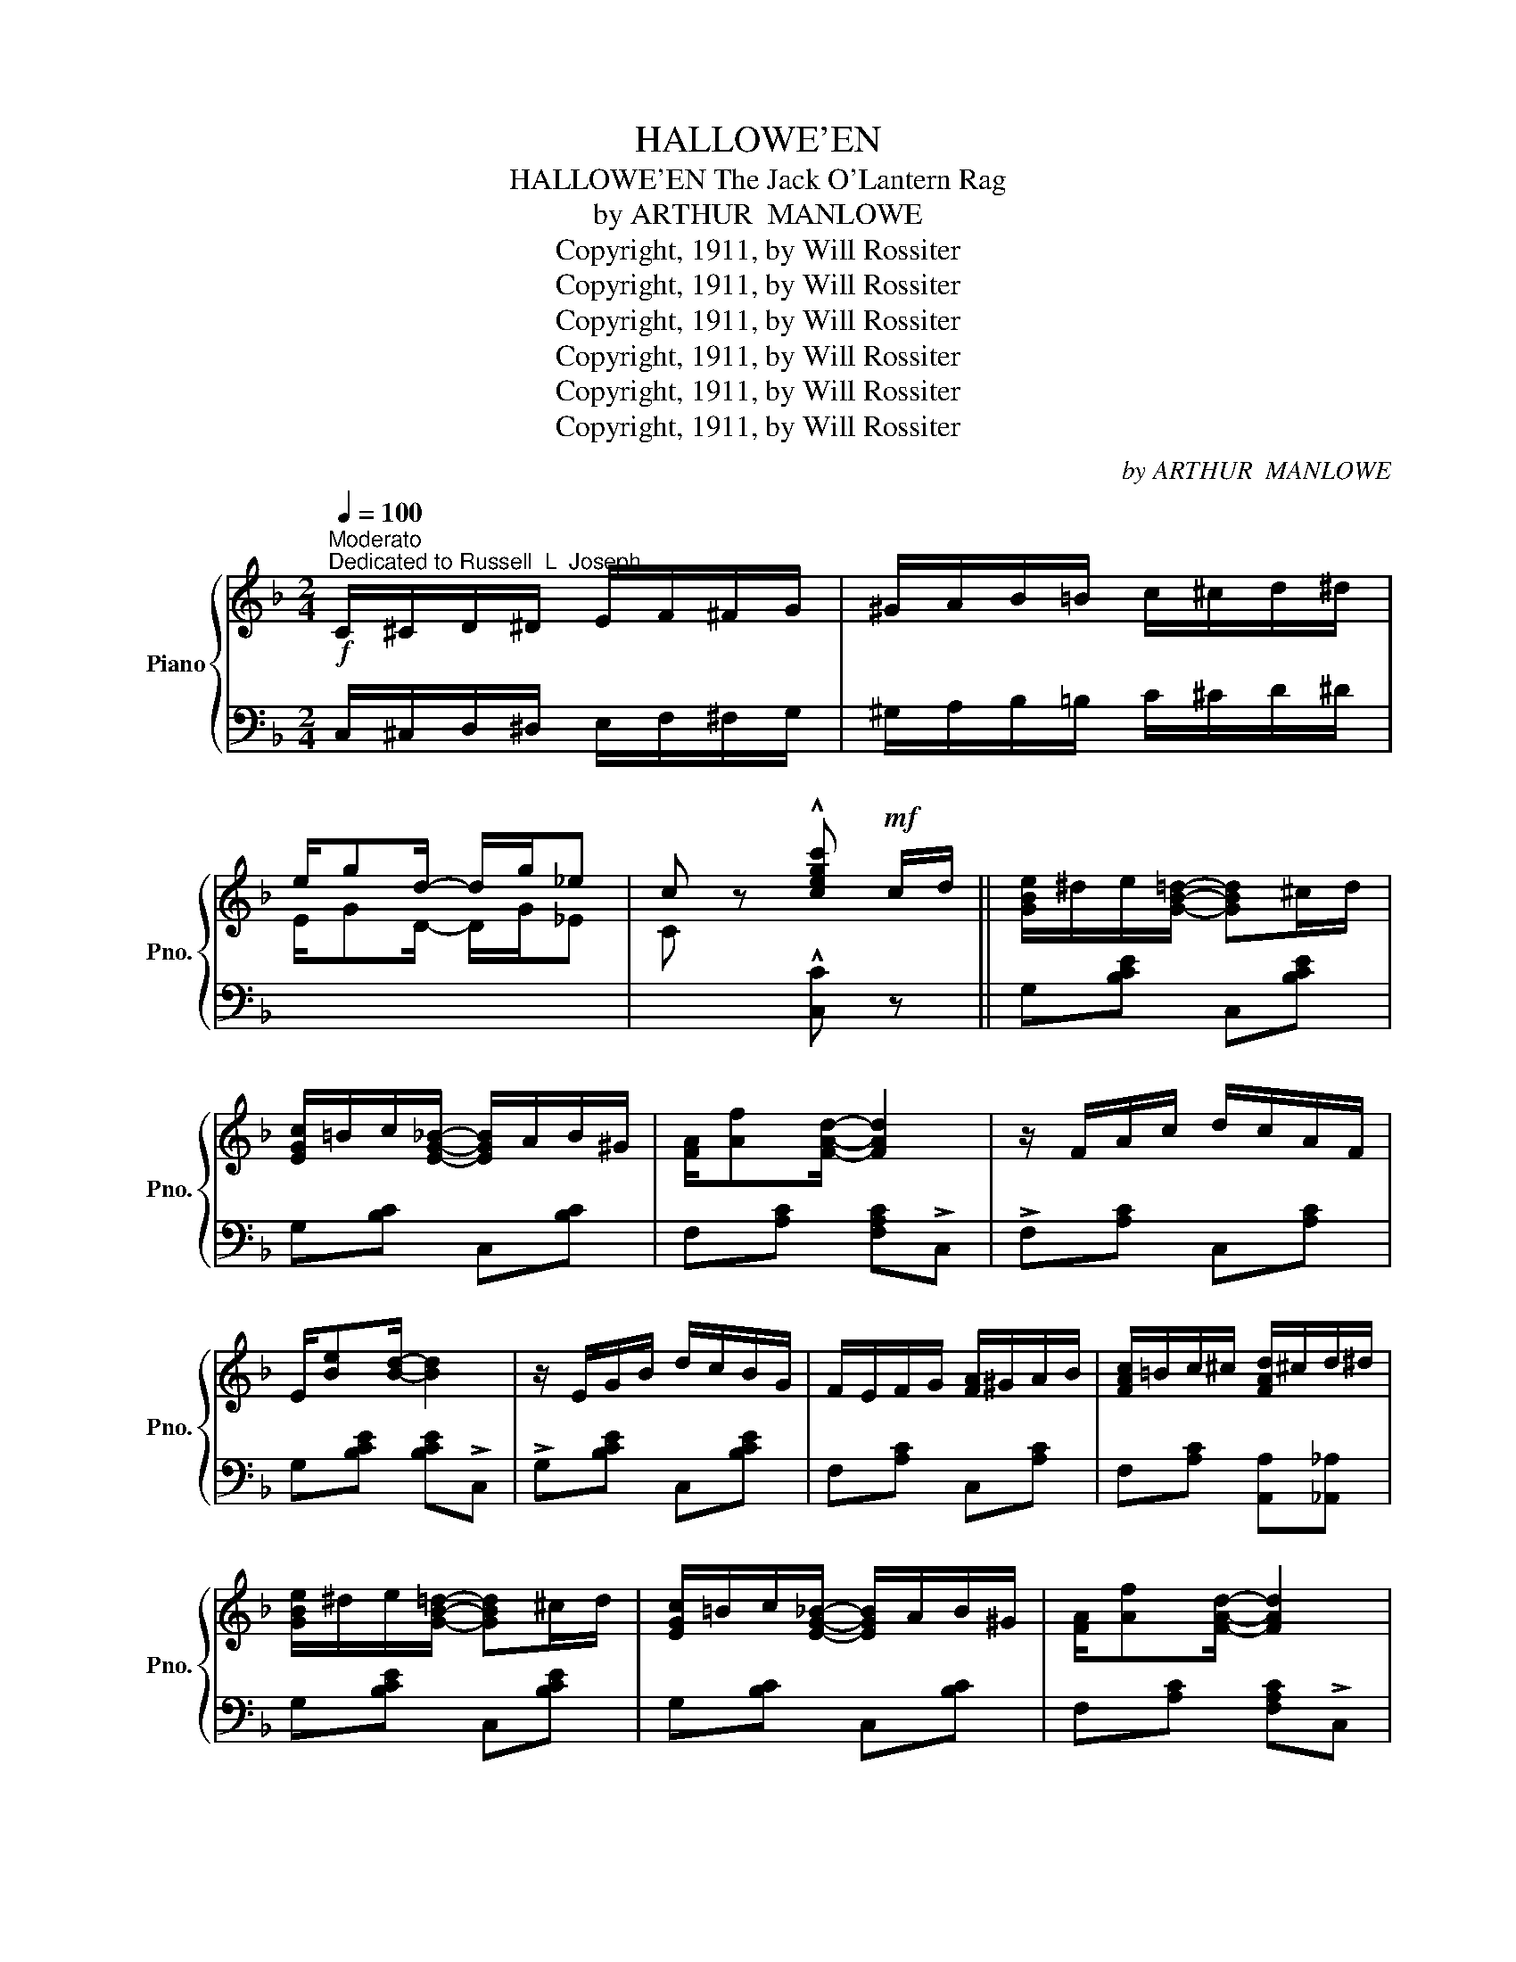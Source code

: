 X:1
T:HALLOWE'EN
T:HALLOWE'EN The Jack O'Lantern Rag
T:by ARTHUR  MANLOWE
T:Copyright, 1911, by Will Rossiter
T:Copyright, 1911, by Will Rossiter
T:Copyright, 1911, by Will Rossiter
T:Copyright, 1911, by Will Rossiter
T:Copyright, 1911, by Will Rossiter
T:Copyright, 1911, by Will Rossiter
C:by ARTHUR  MANLOWE
Z:Copyright, 1911, by Will Rossiter
%%score { ( 1 3 ) | 2 }
L:1/8
Q:1/4=100
M:2/4
K:F
V:1 treble nm="Piano" snm="Pno."
V:3 treble 
V:2 bass 
V:1
"^Moderato"!f!"^Dedicated to Russell  L  Joseph" C/^C/D/^D/ E/F/^F/G/ | ^G/A/B/=B/ c/^c/d/^d/ | %2
 e/gd/- d/g/_e | c z !^![cegc']!mf! c/d/ || [GBe]/^d/e/[GB=d]/- [GBd]^c/d/ | %5
 [EGc]/=B/c/[EG_B]/- [EGB]/A/B/^G/ | [FA]/[Af][FAd]/- [FAd]2 | z/ F/A/c/ d/c/A/F/ | %8
 E/[Be][Bd]/- [Bd]2 | z/ E/G/B/ d/c/B/G/ | F/E/F/G/ [FA]/^G/A/B/ | [FAc]/=B/c/^c/ [FAd]/^c/d/^d/ | %12
 [GBe]/^d/e/[GB=d]/- [GBd]^c/d/ | [EGc]/=B/c/[EG_B]/- [EGB]/A/B/^G/ | [FA]/[Af][FAd]/- [FAd]2 | %15
 z FE_E | _E/D/^F/A/ _e/d/A/d/ | c/B/A/B/ c/B/G/D/ | C/D/F/A/ D/F/^G/=B/ | %19
 c!>![EBc]!>![FAcf] (3c/d/e/ ||!f! !>!f!>![Acfa] !>![Aa]!>![A^cga] | %21
 z/ ^g/a/[c^fb]/- [cfb]/a/f/d/ | [=c=fa][Bfg][Bfa][Bfg] | [=Bfa]/g/f/[Bfa]/- [Bfa]/g/d/^d/ | %24
 e[deb][cea][Beg] | [A^d^f]/[Beg][cegc']/- [cegc']3/2 (3c/4=d/4e/4 | f/g/a/!>![=Bf]/- [Bf]/g/a/f/ | %27
 g/^f/g/[cegc']/- [cegc'] (3c/d/e/ |!f! f!>![Acfa] !>![Aa]!>![A^cga] | %29
 z/ ^g/a/[c^fb]/- [cfb]/a/f/d/ | [=c=fa][Bfg][Bfa][Bfg] | [=Bfa]/g/f/[df]/- [df]/^c/[Bd]/e/ | %32
 f[ff'][ee'][dd'] | [cc']/[=B=b]/[cc']/[^c^c']/ [dd']/[=c=c']/[_B_b]/[Aa]/ | [Aa]2 [Gg]2 | %35
 [Ff]!>![ebc'] !>![fac'f'] c/d/ |!mf! [GBe]/^d/e/[GB=d]/- [GBd]^c/d/ | %37
 [EGc]/=B/c/[EG_B]/- [EGB]/A/B/^G/ | [FA]/[Af][FAd]/- [FAd]2 | z/ F/A/c/ d/c/A/F/ | %40
 E/[Be][Bd]/- [Bd]2 | z/ E/G/B/ d/c/B/G/ | F/E/F/G/ [FA]/^G/A/B/ | [FAc]/=B/c/^c/ [FAd]/^c/d/^d/ | %44
 [GBe]/^d/e/[GB=d]/- [GBd]^c/d/ | [EGc]/=B/c/[EG_B]/- [EGB]/A/B/^G/ | [FA]/[Af][FAd]/- [FAd]2 | %47
 z FE_E | _E/D/^F/A/ _e/d/A/d/ | c/B/A/B/ c/B/G/D/ | C/D/F/A/ D/F/^G/=B/ | c!>![EBc]!>![FAcf] z |: %52
[K:Bb][M:2/4]"^TRIO"!mf! [FBd]^c/[FBd]/- [FBd]/c/[FBd] | z/ ^c/d/[G=Bdg]/- [GBdg]/f/[GBe]/d/ | %54
 [GB=e]^d/[GBe]/- [GBe]/d/[GBe] | z/ ^f/g/[=egc']/- [egc']/b/[ea]/g/ | %56
 a/g/f/[c_ea]/- [cea]/g/f/g/ | a/^g/a/[fad']/- [fad']/a/[eac'] |{fga} b/c'/f'/f/ b/d'/d/f/ | %59
 b/B/d/f/ F/B/c/^c/ | [FBd]^c/[FBd]/- [FBd]/c/[FBd] | z/ ^c/d/[G=Bdg]/- [GBdg]/f/[GBe]/d/ | %62
 [GB=e]^d/[GBe]/- [GBe]/d/[GBe] | z/ ^f/g/[=egc']/- [egc']/b/[ea]/g/ | %64
 a/g/f/[c_ea]/- [cea]/g/f/g/ | a/^g/a/[fad']/- [fad']/a/[eac'] | [db]f/g/- g/a/g/f/ ||1 %67
 bF/G/- G/A/B/c/ :|2 b z !^![Bdfb] z |] %69
V:2
 C,/^C,/D,/^D,/ E,/F,/^F,/G,/ | ^G,/A,/B,/=B,/ C/^C/D/^D/ | x4 | x2 !^![C,C] z || %4
 G,[B,CE] C,[B,CE] | G,[B,C] C,[B,C] | F,[A,C] [F,A,C]!>!C, | !>!F,[A,C] C,[A,C] | %8
 G,[B,CE] [B,CE]!>!C, | !>!G,[B,CE] C,[B,CE] | F,[A,C] C,[A,C] | F,[A,C] [A,,A,][_A,,_A,] | %12
 G,[B,CE] C,[B,CE] | G,[B,C] C,[B,C] | F,[A,C] [F,A,C]!>!C, | !>!F,[A,C] C,[A,C] | %16
 D,,[D,^F,A,C] ^F,,[D,A,C] | G,,[G,B,D] B,,[D,G,B,] | C,[F,A,C] =B,,[^F,G,=B,] | %19
 [C,F,A,C] !>![C,,C,]!>![F,,,F,,] z || [F,F][A,CF] [E,E][A,^CEG] | [D,D][A,CD^F] [C,C][A,CDF] | %22
 [=B,,=B,][G,DF] [G,,G,][G,B,DF] | [D,D][G,=B,DF] [G,,G,][G,B,DF] | [C,C][B,CE] [G,,G,][B,CE] | %25
 [C,C][B,CE] [G,,G,][B,CE] | F,[A,CF] [D,D][D,D] | [C,C][B,CE] [B,CE]!>![C,C] | %28
 [F,F][A,CF] [E,E][A,^CEG] | [D,D][A,CD^F] !>![D,D]!>![D,D] | [=B,,=B,][G,DF] [G,,G,][G,B,DF] | %31
 [D,D][G,=B,DF] [G,,G,][G,B,DF] | [^G,,^G,][G,=B,DF][G,B,DF][G,B,DF] | %33
 [A,,A,][A,CF] [D,,D,][CD^F] | [G,,G,][G,=B,F] [C,C][_B,CE] | [F,F][C,C] [F,,F,] z | %36
 G,[B,CE] C,[B,CE] | G,[B,C] C,[B,C] | F,[A,C] [F,A,C]!>!C, | !>!F,[A,C] C,[A,C] | %40
 G,[B,CE] [B,CE]!>!C, | !>!G,[B,CE] C,[B,CE] | F,[A,C] C,[A,C] | F,[A,C] [A,,A,][_A,,_A,] | %44
 G,[B,CE] C,[B,CE] | G,[B,C] C,[B,C] | F,[A,C] [F,A,C]!>!C, | !>!F,[A,C] C,[A,C] | %48
 D,,[D,^F,A,C] ^F,,[D,A,C] | G,,[G,B,D] B,,[D,G,B,] | C,[F,A,C] =B,,[^F,G,=B,] | %51
 [C,F,A,C] !>![C,,C,]!>![F,,,F,,] z |:[K:Bb][M:2/4] [B,,B,][F,B,D] [F,,F,][F,B,D] | %53
 [=B,,=B,][G,B,DF] [G,,G,][G,B,DF] | [C,C][_B,C=E] C,,[B,CE] | [G,,G,][B,C=E] [C,,C,][B,CE] | %56
 [A,,A,][F,A,_E] [F,,F,][F,A,E] | [C,C][F,A,E] [F,,F,][F,A,E] | [B,,B,] z z2 | z4 | %60
 [B,,B,][F,B,D] [F,,F,][F,B,D] | [=B,,=B,][G,B,DF] [G,,G,][G,B,DF] | [C,C][_B,C=E] C,,[B,CE] | %63
 [G,,G,][B,C=E] [C,,C,][B,CE] | [A,,A,][F,A,_E] [F,,F,][F,A,E] | [C,C][F,A,E] [F,,F,][F,A,E] | %66
 [B,,B,]F,/G,/- G,/A,/G,/F,/ ||1 B,F,/G,/- G,/ z/ z :|2 B, z !^![B,,,B,,] z |] %69
V:3
 x4 | x4 | E/GD/- D/G/_E | C z x2 || x4 | x4 | x4 | x4 | x4 | x4 | x4 | x4 | x4 | x4 | x4 | x4 | %16
 x4 | x4 | x4 | x4 || x4 | x4 | x4 | x4 | x4 | x4 | x4 | x4 | x4 | x4 | x4 | x4 | x4 | x4 | x4 | %35
 x4 | x4 | x4 | x4 | x4 | x4 | x4 | x4 | x4 | x4 | x4 | x4 | x4 | x4 | x4 | x4 | x4 |: %52
[K:Bb][M:2/4] x4 | x4 | x4 | x4 | x4 | x4 | x4 | x4 | x4 | x4 | x4 | x4 | x4 | x4 | x4 ||1 x4 :|2 %68
 x4 |] %69


